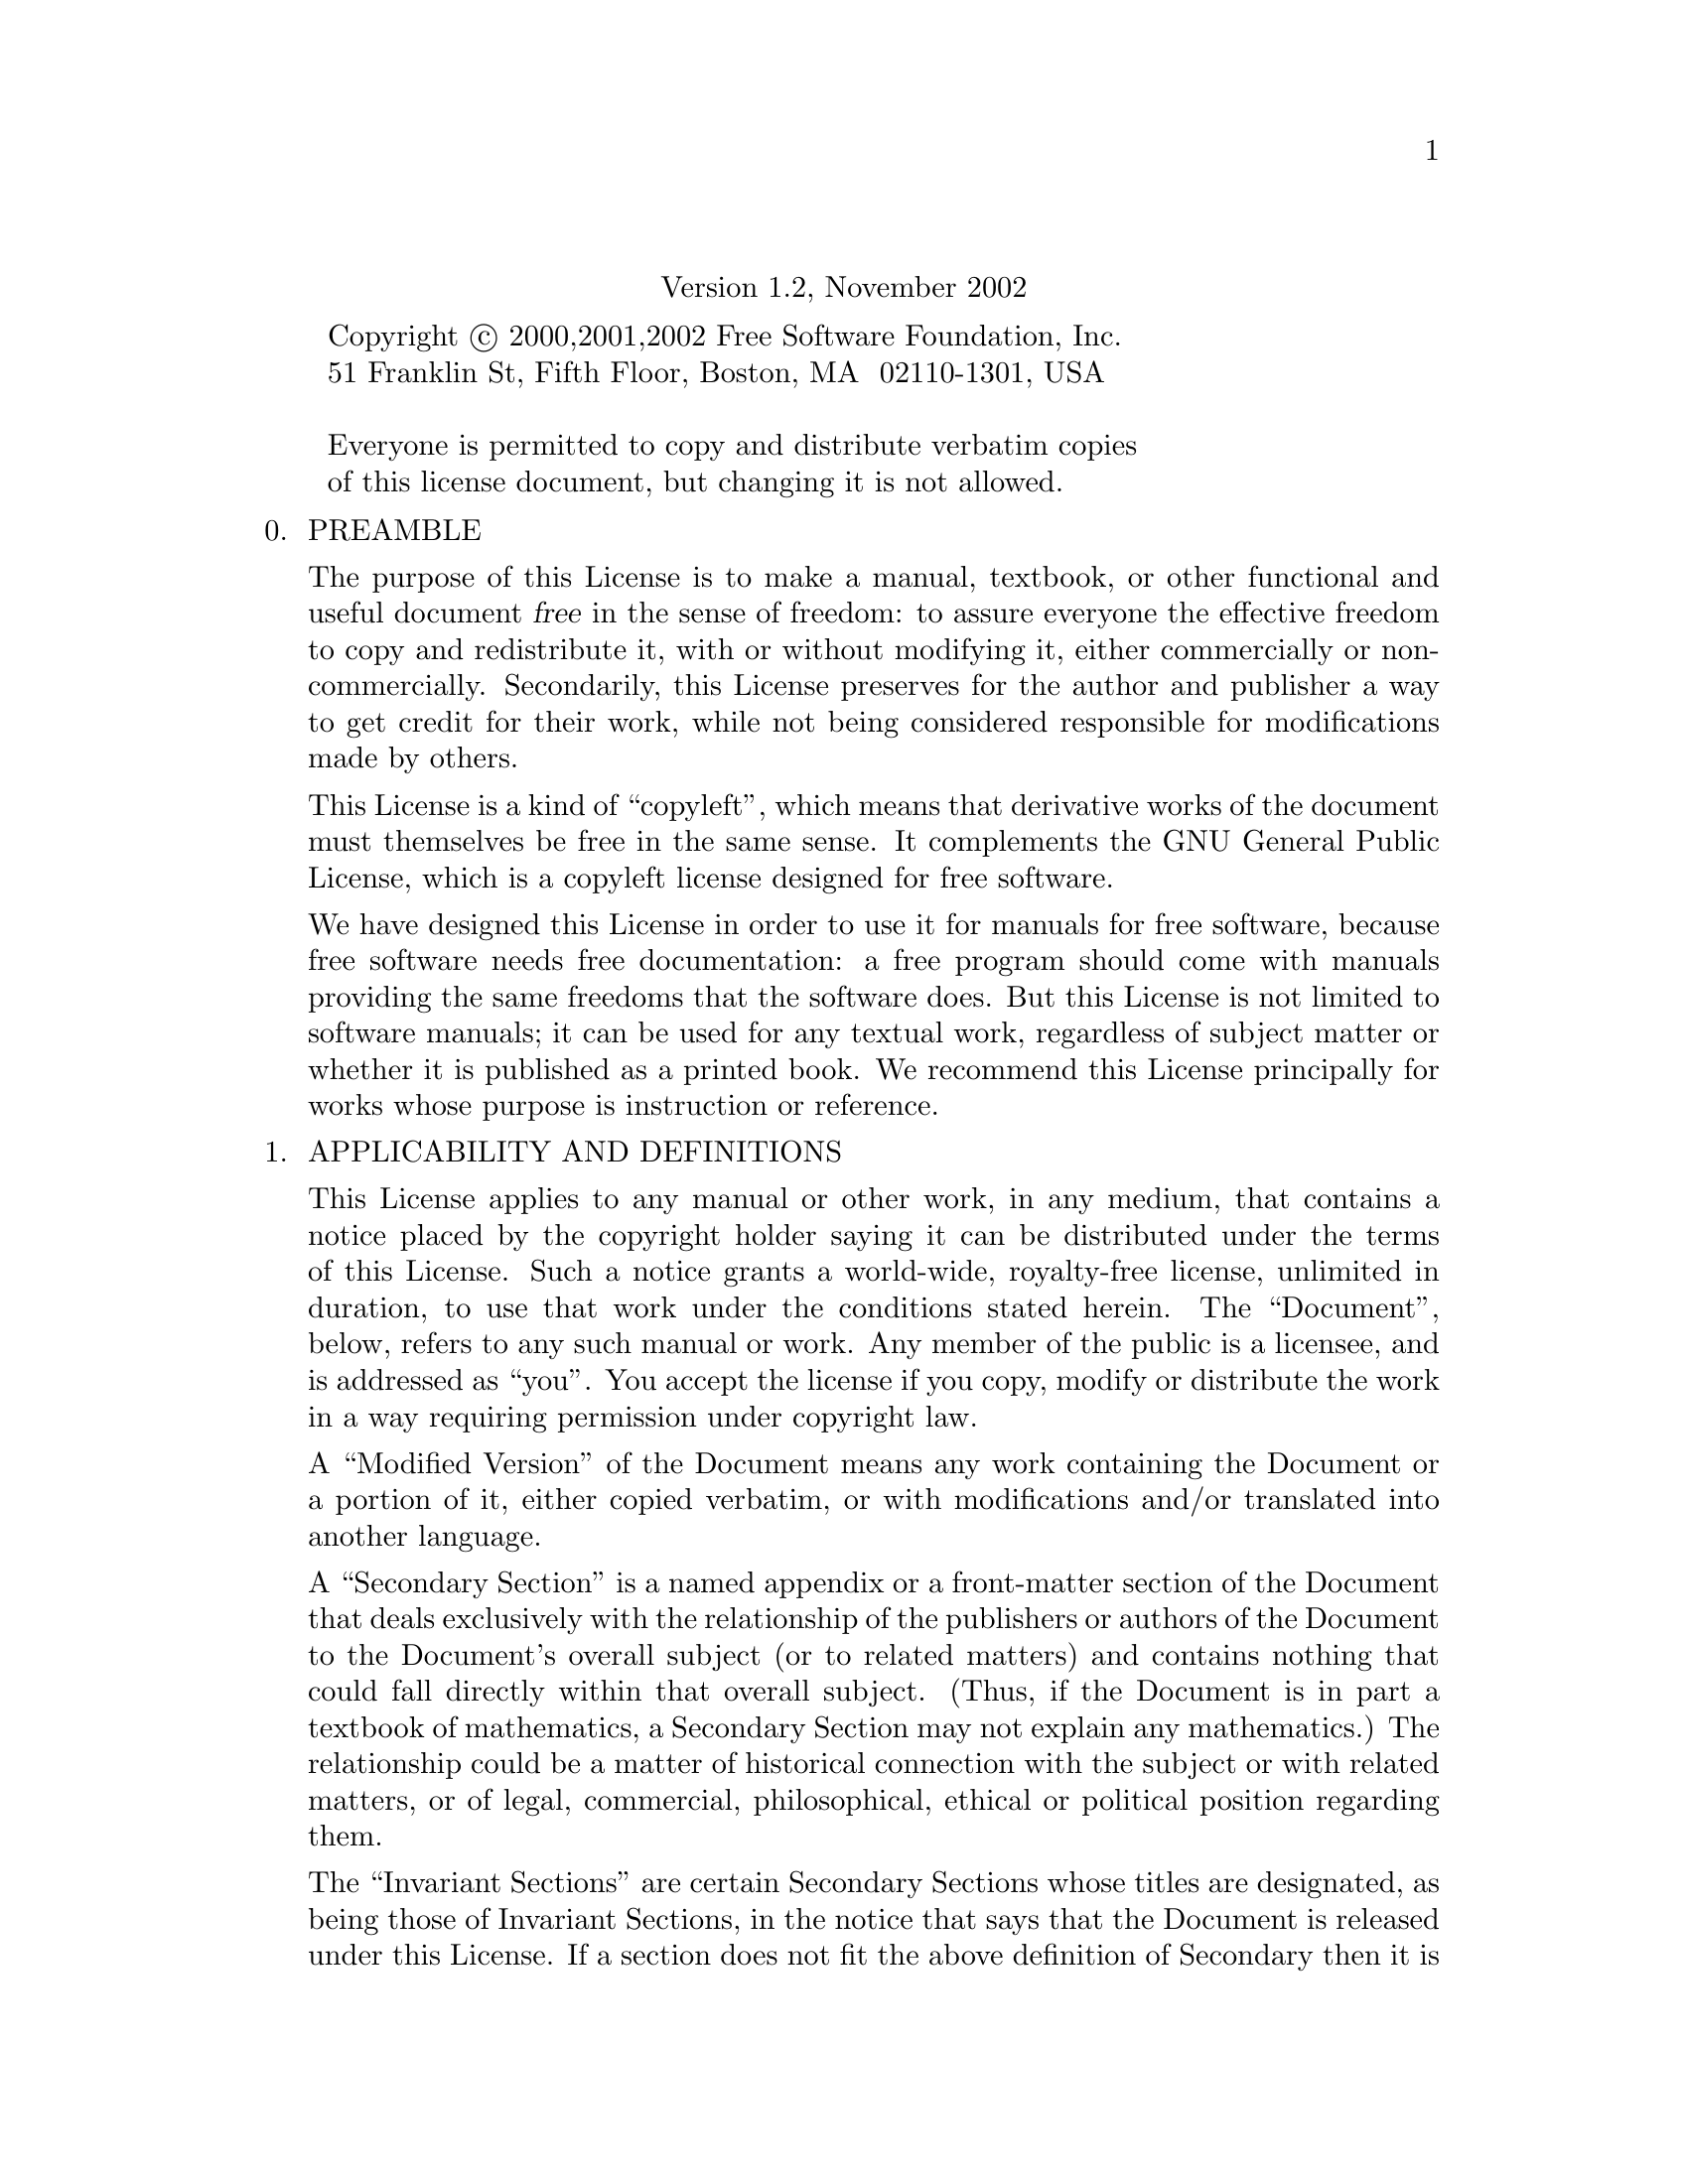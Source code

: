 @c The GNU Free Documentation License.                                                                      
@center Version 1.2, November 2002                                                                          
                                                                                                            
@c This file is intended to be included within another document,                                            
@c hence no sectioning command or @node.                                                                    
                                                                                                            
@display                                                                                                    
Copyright @copyright{} 2000,2001,2002 Free Software Foundation, Inc.                                        
51 Franklin St, Fifth Floor, Boston, MA  02110-1301, USA                                                    
                                                                                                            
Everyone is permitted to copy and distribute verbatim copies                                                
of this license document, but changing it is not allowed.                                                   
@end display                                                                                                
                                                                                                            
@enumerate 0                                                                                                
@item                                                                                                       
PREAMBLE                                                                                                    
                                                                                                            
The purpose of this License is to make a manual, textbook, or other                                         
functional and useful document @dfn{free} in the sense of freedom: to                                       
assure everyone the effective freedom to copy and redistribute it,                                          
with or without modifying it, either commercially or noncommercially.                                       
Secondarily, this License preserves for the author and publisher a way                                      
to get credit for their work, while not being considered responsible                                        
for modifications made by others.                                                                           
                                                                                                            
This License is a kind of ``copyleft'', which means that derivative                                         
works of the document must themselves be free in the same sense.  It                                        
complements the GNU General Public License, which is a copyleft                                             
license designed for free software.                                                                         
                                                                                                            
We have designed this License in order to use it for manuals for free                                       
software, because free software needs free documentation: a free                                            
program should come with manuals providing the same freedoms that the                                       
software does.  But this License is not limited to software manuals;                                        
it can be used for any textual work, regardless of subject matter or                                        
whether it is published as a printed book.  We recommend this License                                       
principally for works whose purpose is instruction or reference.                                            
                                                                                                            
@item                                                                                                       
APPLICABILITY AND DEFINITIONS                                                                               
                                                                                                            
This License applies to any manual or other work, in any medium, that                                       
contains a notice placed by the copyright holder saying it can be                                           
distributed under the terms of this License.  Such a notice grants a                                        
world-wide, royalty-free license, unlimited in duration, to use that                                        
work under the conditions stated herein.  The ``Document'', below,                                          
refers to any such manual or work.  Any member of the public is a                                           
licensee, and is addressed as ``you''.  You accept the license if you                                       
copy, modify or distribute the work in a way requiring permission                                           
under copyright law.                                                                                        
                                                                                                            
A ``Modified Version'' of the Document means any work containing the                                        
Document or a portion of it, either copied verbatim, or with                                                
modifications and/or translated into another language.                                                      
                                                                                                            
A ``Secondary Section'' is a named appendix or a front-matter section                                       
of the Document that deals exclusively with the relationship of the                                         
publishers or authors of the Document to the Document's overall                                             
subject (or to related matters) and contains nothing that could fall                                        
directly within that overall subject.  (Thus, if the Document is in                                         
part a textbook of mathematics, a Secondary Section may not explain                                         
any mathematics.)  The relationship could be a matter of historical                                         
connection with the subject or with related matters, or of legal,                                           
commercial, philosophical, ethical or political position regarding                                          
them.                                                                                                       
                                                                                                            
The ``Invariant Sections'' are certain Secondary Sections whose titles                                      
are designated, as being those of Invariant Sections, in the notice                                         
that says that the Document is released under this License.  If a                                           
section does not fit the above definition of Secondary then it is not                                       
allowed to be designated as Invariant.  The Document may contain zero                                       
Invariant Sections.  If the Document does not identify any Invariant                                        
Sections then there are none.                                                                               
                                                                                                            
The ``Cover Texts'' are certain short passages of text that are listed,                                     
as Front-Cover Texts or Back-Cover Texts, in the notice that says that                                      
the Document is released under this License.  A Front-Cover Text may                                        
be at most 5 words, and a Back-Cover Text may be at most 25 words.                                          
                                                                                                            
A ``Transparent'' copy of the Document means a machine-readable copy,                                       
represented in a format whose specification is available to the                                             
general public, that is suitable for revising the document                                                  
straightforwardly with generic text editors or (for images composed of                                      
pixels) generic paint programs or (for drawings) some widely available                                      
drawing editor, and that is suitable for input to text formatters or                                        
for automatic translation to a variety of formats suitable for input                                        
to text formatters.  A copy made in an otherwise Transparent file                                           
format whose markup, or absence of markup, has been arranged to thwart                                      
or discourage subsequent modification by readers is not Transparent.                                        
An image format is not Transparent if used for any substantial amount                                       
of text.  A copy that is not ``Transparent'' is called ``Opaque''.                                          
                                                                                                            
Examples of suitable formats for Transparent copies include plain                                           
@sc{ascii} without markup, Texinfo input format, La@TeX{} input                                             
format, @acronym{SGML} or @acronym{XML} using a publicly available                                          
@acronym{DTD}, and standard-conforming simple @acronym{HTML},                                               
PostScript or @acronym{PDF} designed for human modification.  Examples                                      
of transparent image formats include @acronym{PNG}, @acronym{XCF} and                                       
@acronym{JPG}.  Opaque formats include proprietary formats that can be                                      
read and edited only by proprietary word processors, @acronym{SGML} or                                      
@acronym{XML} for which the @acronym{DTD} and/or processing tools are                                       
not generally available, and the machine-generated @acronym{HTML},                                          
PostScript or @acronym{PDF} produced by some word processors for                                            
output purposes only.                                                                                       
                                                                                                            
The ``Title Page'' means, for a printed book, the title page itself,                                        
plus such following pages as are needed to hold, legibly, the material                                      
this License requires to appear in the title page.  For works in                                            
formats which do not have any title page as such, ``Title Page'' means                                      
the text near the most prominent appearance of the work's title,                                            
preceding the beginning of the body of the text.                                                            
                                                                                                            
A section ``Entitled XYZ'' means a named subunit of the Document whose                                      
title either is precisely XYZ or contains XYZ in parentheses following                                      
text that translates XYZ in another language.  (Here XYZ stands for a                                       
specific section name mentioned below, such as ``Acknowledgements'',                                        
``Dedications'', ``Endorsements'', or ``History''.)  To ``Preserve the Title''                              
of such a section when you modify the Document means that it remains a                                      
section ``Entitled XYZ'' according to this definition.                                                      
                                                                                                            
The Document may include Warranty Disclaimers next to the notice which                                      
states that this License applies to the Document.  These Warranty                                           
Disclaimers are considered to be included by reference in this                                              
License, but only as regards disclaiming warranties: any other                                              
implication that these Warranty Disclaimers may have is void and has                                        
no effect on the meaning of this License.                                                                   
                                                                                                            
@item                                                                                                       
VERBATIM COPYING                                                                                            
                                                                                                            
You may copy and distribute the Document in any medium, either                                              
commercially or noncommercially, provided that this License, the                                            
copyright notices, and the license notice saying this License applies                                       
to the Document are reproduced in all copies, and that you add no other                                     
conditions whatsoever to those of this License.  You may not use                                            
technical measures to obstruct or control the reading or further                                            
copying of the copies you make or distribute.  However, you may accept                                      
compensation in exchange for copies.  If you distribute a large enough                                      
number of copies you must also follow the conditions in section 3.                                          
                                                                                                            
You may also lend copies, under the same conditions stated above, and                                       
you may publicly display copies.                                                                            
                                                                                                            
@item                                                                                                       
COPYING IN QUANTITY                                                                                         
                                                                                                            
If you publish printed copies (or copies in media that commonly have                                        
printed covers) of the Document, numbering more than 100, and the                                           
Document's license notice requires Cover Texts, you must enclose the                                        
copies in covers that carry, clearly and legibly, all these Cover                                           
Texts: Front-Cover Texts on the front cover, and Back-Cover Texts on                                        
the back cover.  Both covers must also clearly and legibly identify                                         
you as the publisher of these copies.  The front cover must present                                         
the full title with all words of the title equally prominent and                                            
visible.  You may add other material on the covers in addition.                                             
Copying with changes limited to the covers, as long as they preserve                                        
the title of the Document and satisfy these conditions, can be treated                                      
as verbatim copying in other respects.                                                                      
                                                                                                            
If the required texts for either cover are too voluminous to fit                                            
legibly, you should put the first ones listed (as many as fit                                               
reasonably) on the actual cover, and continue the rest onto adjacent                                        
pages.                                                                                                      
                                                                                                            
If you publish or distribute Opaque copies of the Document numbering                                        
more than 100, you must either include a machine-readable Transparent                                       
copy along with each Opaque copy, or state in or with each Opaque copy                                      
a computer-network location from which the general network-using                                            
public has access to download using public-standard network protocols                                       
a complete Transparent copy of the Document, free of added material.                                        
If you use the latter option, you must take reasonably prudent steps,                                       
when you begin distribution of Opaque copies in quantity, to ensure                                         
that this Transparent copy will remain thus accessible at the stated                                        
location until at least one year after the last time you distribute an                                      
Opaque copy (directly or through your agents or retailers) of that                                          
edition to the public.                                                                                      
                                                                                                            
It is requested, but not required, that you contact the authors of the                                      
Document well before redistributing any large number of copies, to give                                     
them a chance to provide you with an updated version of the Document.                                       
                                                                                                            
@item                                                                                                       
MODIFICATIONS                                                                                               
                                                                                                            
You may copy and distribute a Modified Version of the Document under                                        
the conditions of sections 2 and 3 above, provided that you release                                         
the Modified Version under precisely this License, with the Modified                                        
Version filling the role of the Document, thus licensing distribution                                       
and modification of the Modified Version to whoever possesses a copy                                        
of it.  In addition, you must do these things in the Modified Version:                                      
                                                                                                            
@enumerate A                                                                                                
@item                                                                                                       
Use in the Title Page (and on the covers, if any) a title distinct                                          
from that of the Document, and from those of previous versions                                              
(which should, if there were any, be listed in the History section                                          
of the Document).  You may use the same title as a previous version                                         
if the original publisher of that version gives permission.                                                 
                                                                                                            
@item                                                                                                       
List on the Title Page, as authors, one or more persons or entities                                         
responsible for authorship of the modifications in the Modified                                             
Version, together with at least five of the principal authors of the                                        
Document (all of its principal authors, if it has fewer than five),                                         
unless they release you from this requirement.                                                              
                                                                                                            
@item                                                                                                       
State on the Title page the name of the publisher of the                                                    
Modified Version, as the publisher.                                                                         
                                                                                                            
@item                                                                                                       
Preserve all the copyright notices of the Document.                                                         
                                                                                                            
@item                                                                                                       
Add an appropriate copyright notice for your modifications                                                  
adjacent to the other copyright notices.                                                                    
                                                                                                            
@item                                                                                                       
Include, immediately after the copyright notices, a license notice                                          
giving the public permission to use the Modified Version under the                                          
terms of this License, in the form shown in the Addendum below.                                             
                                                                                                            
@item                                                                                                       
Preserve in that license notice the full lists of Invariant Sections                                        
and required Cover Texts given in the Document's license notice.                                            
                                                                                                            
@item                                                                                                       
Include an unaltered copy of this License.                                                                  
                                                                                                            
@item                                                                                                       
Preserve the section Entitled ``History'', Preserve its Title, and add                                      
to it an item stating at least the title, year, new authors, and                                            
publisher of the Modified Version as given on the Title Page.  If                                           
there is no section Entitled ``History'' in the Document, create one                                        
stating the title, year, authors, and publisher of the Document as                                          
given on its Title Page, then add an item describing the Modified                                           
Version as stated in the previous sentence.                                                                 
                                                                                                            
@item                                                                                                       
Preserve the network location, if any, given in the Document for                                            
public access to a Transparent copy of the Document, and likewise                                           
the network locations given in the Document for previous versions                                           
it was based on.  These may be placed in the ``History'' section.                                           
You may omit a network location for a work that was published at                                            
least four years before the Document itself, or if the original                                             
publisher of the version it refers to gives permission.                                                     
                                                                                                            
@item                                                                                                       
For any section Entitled ``Acknowledgements'' or ``Dedications'', Preserve                                  
the Title of the section, and preserve in the section all the                                               
substance and tone of each of the contributor acknowledgements and/or                                       
dedications given therein.                                                                                  
                                                                                                            
@item                                                                                                       
Preserve all the Invariant Sections of the Document,                                                        
unaltered in their text and in their titles.  Section numbers                                               
or the equivalent are not considered part of the section titles.                                            
                                                                                                            
@item                                                                                                       
Delete any section Entitled ``Endorsements''.  Such a section                                               
may not be included in the Modified Version.                                                                
                                                                                                            
@item                                                                                                       
Do not retitle any existing section to be Entitled ``Endorsements'' or                                      
to conflict in title with any Invariant Section.                                                            
                                                                                                            
@item                                                                                                       
Preserve any Warranty Disclaimers.                                                                          
@end enumerate                                                                                              
                                                                                                            
If the Modified Version includes new front-matter sections or                                               
appendices that qualify as Secondary Sections and contain no material                                       
copied from the Document, you may at your option designate some or all                                      
of these sections as invariant.  To do this, add their titles to the                                        
list of Invariant Sections in the Modified Version's license notice.                                        
These titles must be distinct from any other section titles.                                                
                                                                                                            
You may add a section Entitled ``Endorsements'', provided it contains                                       
nothing but endorsements of your Modified Version by various                                                
parties---for example, statements of peer review or that the text has                                       
been approved by an organization as the authoritative definition of a                                       
standard.                                                                                                   
                                                                                                            
You may add a passage of up to five words as a Front-Cover Text, and a                                      
passage of up to 25 words as a Back-Cover Text, to the end of the list                                      
of Cover Texts in the Modified Version.  Only one passage of                                                
Front-Cover Text and one of Back-Cover Text may be added by (or                                             
through arrangements made by) any one entity.  If the Document already                                      
includes a cover text for the same cover, previously added by you or                                        
by arrangement made by the same entity you are acting on behalf of,                                         
you may not add another; but you may replace the old one, on explicit                                       
permission from the previous publisher that added the old one.                                              
                                                                                                            
The author(s) and publisher(s) of the Document do not by this License                                       
give permission to use their names for publicity for or to assert or                                        
imply endorsement of any Modified Version.                                                                  
                                                                                                            
@item                                                                                                       
COMBINING DOCUMENTS                                                                                         
                                                                                                            
You may combine the Document with other documents released under this                                       
License, under the terms defined in section 4 above for modified                                            
versions, provided that you include in the combination all of the                                           
Invariant Sections of all of the original documents, unmodified, and                                        
list them all as Invariant Sections of your combined work in its                                            
license notice, and that you preserve all their Warranty Disclaimers.                                       
                                                                                                            
The combined work need only contain one copy of this License, and                                           
multiple identical Invariant Sections may be replaced with a single                                         
copy.  If there are multiple Invariant Sections with the same name but                                      
different contents, make the title of each such section unique by                                           
adding at the end of it, in parentheses, the name of the original                                           
author or publisher of that section if known, or else a unique number.                                      
Make the same adjustment to the section titles in the list of                                               
Invariant Sections in the license notice of the combined work.                                              
                                                                                                            
In the combination, you must combine any sections Entitled ``History''                                      
in the various original documents, forming one section Entitled                                             
``History''; likewise combine any sections Entitled ``Acknowledgements'',                                   
and any sections Entitled ``Dedications''.  You must delete all                                             
sections Entitled ``Endorsements.''                                                                         
                                                                                                            
@item                                                                                                       
COLLECTIONS OF DOCUMENTS                                                                                    
                                                                                                            
You may make a collection consisting of the Document and other documents                                    
released under this License, and replace the individual copies of this                                      
License in the various documents with a single copy that is included in                                     
the collection, provided that you follow the rules of this License for                                      
verbatim copying of each of the documents in all other respects.                                            
                                                                                                            
You may extract a single document from such a collection, and distribute                                    
it individually under this License, provided you insert a copy of this                                      
License into the extracted document, and follow this License in all                                         
other respects regarding verbatim copying of that document.                                                 
                                                                                                            
@item                                                                                                       
AGGREGATION WITH INDEPENDENT WORKS                                                                          
                                                                                                            
A compilation of the Document or its derivatives with other separate                                        
and independent documents or works, in or on a volume of a storage or                                       
distribution medium, is called an ``aggregate'' if the copyright                                            
resulting from the compilation is not used to limit the legal rights                                        
of the compilation's users beyond what the individual works permit.                                         
When the Document is included in an aggregate, this License does not                                        
apply to the other works in the aggregate which are not themselves                                          
derivative works of the Document.                                                                           
                                                                                                            
If the Cover Text requirement of section 3 is applicable to these                                           
copies of the Document, then if the Document is less than one half of                                       
the entire aggregate, the Document's Cover Texts may be placed on                                           
covers that bracket the Document within the aggregate, or the                                               
electronic equivalent of covers if the Document is in electronic form.                                      
Otherwise they must appear on printed covers that bracket the whole                                         
aggregate.                                                                                                  
                                                                                                            
@item                                                                                                       
TRANSLATION                                                                                                 
                                                                                                            
Translation is considered a kind of modification, so you may                                                
distribute translations of the Document under the terms of section 4.                                       
Replacing Invariant Sections with translations requires special                                             
permission from their copyright holders, but you may include                                                
translations of some or all Invariant Sections in addition to the                                           
original versions of these Invariant Sections.  You may include a                                           
translation of this License, and all the license notices in the                                             
Document, and any Warranty Disclaimers, provided that you also include                                      
the original English version of this License and the original versions                                      
of those notices and disclaimers.  In case of a disagreement between                                        
the translation and the original version of this License or a notice                                        
or disclaimer, the original version will prevail.                                                           
                                                                                                            
If a section in the Document is Entitled ``Acknowledgements'',                                              
``Dedications'', or ``History'', the requirement (section 4) to Preserve                                    
its Title (section 1) will typically require changing the actual                                            
title.                                                                                                      
                                                                                                            
@item                                                                                                       
TERMINATION                                                                                                 
                                                                                                            
You may not copy, modify, sublicense, or distribute the Document except                                     
as expressly provided for under this License.  Any other attempt to                                         
copy, modify, sublicense or distribute the Document is void, and will                                       
automatically terminate your rights under this License.  However,                                           
parties who have received copies, or rights, from you under this                                            
License will not have their licenses terminated so long as such                                             
parties remain in full compliance.                                                                          
                                                                                                            
@item                                                                                                       
FUTURE REVISIONS OF THIS LICENSE                                                                            
                                                                                                            
The Free Software Foundation may publish new, revised versions                                              
of the GNU Free Documentation License from time to time.  Such new                                          
versions will be similar in spirit to the present version, but may                                          
differ in detail to address new problems or concerns.  See                                                  
@uref{http://www.gnu.org/copyleft/}.                                                                        
                                                                                                            
Each version of the License is given a distinguishing version number.                                       
If the Document specifies that a particular numbered version of this                                        
License ``or any later version'' applies to it, you have the option of                                      
following the terms and conditions either of that specified version or                                      
of any later version that has been published (not as a draft) by the                                        
Free Software Foundation.  If the Document does not specify a version                                       
number of this License, you may choose any version ever published (not                                      
as a draft) by the Free Software Foundation.                                                                
@end enumerate                                                                                              
                                                                                                            
@page                                                                                                       
@heading ADDENDUM: How to use this License for your documents                                               
                                                                                                            
To use this License in a document you have written, include a copy of                                       
the License in the document and put the following copyright and                                             
license notices just after the title page:                                                                  
                                                                                                            
@smallexample                                                                                               
@group                                                                                                      
Copyright (C)  @var{year}  @var{your name}.                                                               
Permission is granted to copy, distribute and/or modify this document                                     
under the terms of the GNU Free Documentation License, Version 1.2                                        
or any later version published by the Free Software Foundation;                                           
with no Invariant Sections, no Front-Cover Texts, and no Back-Cover                                       
Texts.  A copy of the license is included in the section entitled ``GNU                                   
Free Documentation License''.                                                                             
@end group                                                                                                  
@end smallexample                                                                                           
                                                                                                            
If you have Invariant Sections, Front-Cover Texts and Back-Cover Texts,                                     
replace the ``with@dots{}Texts.'' line with this:                                                           
                                                                                                            
@smallexample                                                                                               
@group                                                                                                      
with the Invariant Sections being @var{list their titles}, with                                         
the Front-Cover Texts being @var{list}, and with the Back-Cover Texts                                   
being @var{list}.                                                                                       
@end group                                                                                                  
@end smallexample                                                                                           
                                                                                                            
If you have Invariant Sections without Cover Texts, or some other                                           
combination of the three, merge those two alternatives to suit the                                          
situation.                                                                                                  
                                                                                                            
If your document contains nontrivial examples of program code, we                                           
recommend releasing these examples in parallel under your choice of                                         
free software license, such as the GNU General Public License,                                              
to permit their use in free software.                                                                       
                                                                                                            
@c Local Variables: 
@c mode: texinfo
@c TeX-master: "git-cheat-sheet"
@c End: 
